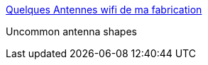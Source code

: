 :jbake-type: post
:jbake-status: published
:jbake-title: Quelques Antennes wifi de ma fabrication
:jbake-tags: matériel,réseau,wifi,antenna,_mois_avr.,_année_2005
:jbake-date: 2005-04-06
:jbake-depth: ../
:jbake-uri: shaarli/1112790806000.adoc
:jbake-source: https://nicolas-delsaux.hd.free.fr/Shaarli?searchterm=http%3A%2F%2Fwww.xaviervl.com%2FAntenne%2F&searchtags=mat%C3%A9riel+r%C3%A9seau+wifi+antenna+_mois_avr.+_ann%C3%A9e_2005
:jbake-style: shaarli

http://www.xaviervl.com/Antenne/[Quelques Antennes wifi de ma fabrication]

Uncommon antenna shapes
